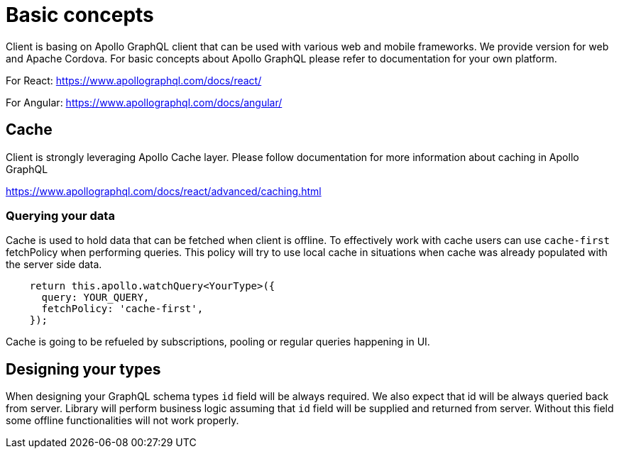 = Basic concepts

Client is basing on Apollo GraphQL client that can be used with various web and mobile frameworks.
We provide version for web and Apache Cordova.
For basic concepts about Apollo GraphQL please refer to documentation for your own platform.

For React:
https://www.apollographql.com/docs/react/

For Angular:
https://www.apollographql.com/docs/angular/

== Cache

Client is strongly leveraging Apollo Cache layer.
Please follow documentation for more information about caching in Apollo GraphQL

https://www.apollographql.com/docs/react/advanced/caching.html

=== Querying your data

Cache is used to hold data that can be fetched when client is offline.
To effectively work with cache users can use `cache-first` fetchPolicy
when performing queries. This policy will try to use local cache in
situations when cache was already populated with the server side data.

----
    return this.apollo.watchQuery<YourType>({
      query: YOUR_QUERY,
      fetchPolicy: 'cache-first',
    });
----

Cache is going to be refueled by subscriptions, pooling or regular queries happening in UI.

== Designing your types

When designing your GraphQL schema types `id` field will be always required.
We also expect that id will be always queried back from server.
Library will perform business logic assuming that `id` field will be supplied and returned from server. Without this field some offline functionalities will not work properly.
